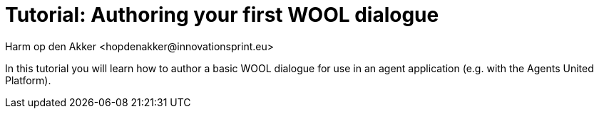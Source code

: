 = Tutorial: Authoring your first WOOL dialogue
:toc: left
:toc-title: Table of Contents
:toclevels: 3
:imagesdir: ../images
:sectnums:
Harm op den Akker <hopdenakker@innovationsprint.eu>
:description: The document's description.

In this tutorial you will learn how to author a basic WOOL dialogue for use in an agent application (e.g. with the Agents United Platform).
